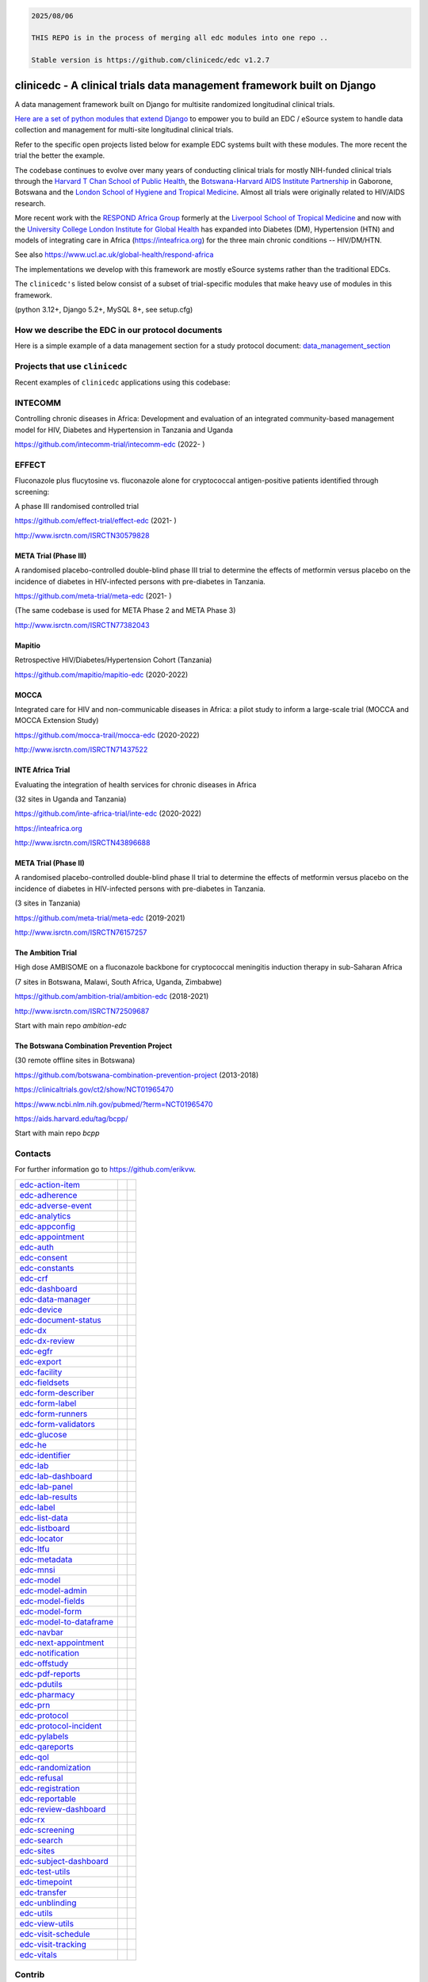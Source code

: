 
.. code-block:: text

    2025/08/06

    THIS REPO is in the process of merging all edc modules into one repo ..

    Stable version is https://github.com/clinicedc/edc v1.2.7



|pypi| |downloads| |black| |django-packages|

clinicedc -  A clinical trials data management framework built on Django
========================================================================

A data management framework built on Django for multisite randomized longitudinal clinical trials.

`Here are a set of python modules that extend Django <https://github.com/clinicedc/edc>`__ to empower you to build an EDC / eSource system to handle data
collection and management for multi-site longitudinal clinical trials.

Refer to the specific open projects listed below for example EDC systems built with these modules.
The more recent the trial the better the example.

The codebase continues to evolve over many years of conducting clinical trials for mostly NIH-funded clinical trials through
the `Harvard T Chan School of Public Health <https://aids.harvard.edu>`__, the
`Botswana-Harvard AIDS Institute Partnership <https://aids.harvard.edu/research/bhp>`__
in Gaborone, Botswana and the `London School of Hygiene and Tropical Medicine <https://lshtm.ac.uk>`__.
Almost all trials were originally related to HIV/AIDS research.

More recent work with the `RESPOND Africa Group <https://www.ucl.ac.uk/global-health/respond-africa>`__ formerly at the
`Liverpool School of Tropical Medicine <https://lstm.ac.uk>`__ and now with the `University College London Institute for Global Health <https://www.ucl.ac.uk/global-health/>`__ has expanded into Diabetes (DM),
Hypertension (HTN) and models of integrating care in Africa (https://inteafrica.org) for the
three main chronic conditions -- HIV/DM/HTN.

See also https://www.ucl.ac.uk/global-health/respond-africa

The implementations we develop with this framework are mostly eSource systems rather than the traditional EDCs.

The ``clinicedc's`` listed below consist of a subset of trial-specific modules that make heavy use of modules in this framework.

(python 3.12+, Django 5.2+, MySQL 8+, see setup.cfg)


How we describe the EDC in our protocol documents
-------------------------------------------------

Here is a simple example of a data management section for a study protocol document: `data_management_section`_

.. _data_management_section: https://github.com/clinicedc/edc/blob/main/docs/protocol_data_management_section.rst


Projects that use ``clinicedc``
-------------------------------
Recent examples of ``clinicedc`` applications using this codebase:

INTECOMM
--------
Controlling chronic diseases in Africa: Development and evaluation of an integrated community-based management model for HIV, Diabetes and Hypertension in Tanzania and Uganda

https://github.com/intecomm-trial/intecomm-edc (2022- )

EFFECT
------
Fluconazole plus flucytosine vs. fluconazole alone for cryptococcal antigen-positive patients identified through screening:

A phase III randomised controlled trial

https://github.com/effect-trial/effect-edc (2021- )

http://www.isrctn.com/ISRCTN30579828

META Trial (Phase III)
~~~~~~~~~~~~~~~~~~~~~~
A randomised placebo-controlled double-blind phase III trial to determine the effects of metformin versus placebo on the incidence of diabetes in HIV-infected persons with pre-diabetes in Tanzania.

https://github.com/meta-trial/meta-edc (2021- )

(The same codebase is used for META Phase 2 and META Phase 3)

http://www.isrctn.com/ISRCTN77382043

Mapitio
~~~~~~~

Retrospective HIV/Diabetes/Hypertension Cohort (Tanzania)

https://github.com/mapitio/mapitio-edc (2020-2022)

MOCCA
~~~~~

Integrated care for HIV and non-communicable diseases in Africa: a pilot study to inform a large-scale trial (MOCCA and MOCCA Extension Study)

https://github.com/mocca-trail/mocca-edc (2020-2022)

http://www.isrctn.com/ISRCTN71437522

INTE Africa Trial
~~~~~~~~~~~~~~~~~
Evaluating the integration of health services for chronic diseases in Africa

(32 sites in Uganda and Tanzania)

https://github.com/inte-africa-trial/inte-edc (2020-2022)

https://inteafrica.org

http://www.isrctn.com/ISRCTN43896688

META Trial (Phase II)
~~~~~~~~~~~~~~~~~~~~~
A randomised placebo-controlled double-blind phase II trial to determine the effects of metformin versus placebo on the incidence of diabetes in HIV-infected persons with pre-diabetes in Tanzania.

(3 sites in Tanzania)

https://github.com/meta-trial/meta-edc (2019-2021)

http://www.isrctn.com/ISRCTN76157257


The Ambition Trial
~~~~~~~~~~~~~~~~~~

High dose AMBISOME on a fluconazole backbone for cryptococcal meningitis induction therapy in sub-Saharan Africa

(7 sites in Botswana, Malawi, South Africa, Uganda, Zimbabwe)

https://github.com/ambition-trial/ambition-edc (2018-2021)

http://www.isrctn.com/ISRCTN72509687

Start with main repo `ambition-edc`

The Botswana Combination Prevention Project
~~~~~~~~~~~~~~~~~~~~~~~~~~~~~~~~~~~~~~~~~~~

(30 remote offline sites in Botswana)

https://github.com/botswana-combination-prevention-project (2013-2018)

https://clinicaltrials.gov/ct2/show/NCT01965470

https://www.ncbi.nlm.nih.gov/pubmed/?term=NCT01965470

https://aids.harvard.edu/tag/bcpp/

Start with main repo `bcpp`

Contacts
--------

For further information go to https://github.com/erikvw.

|django| |jet-brains|



=========================== ============================= ==================================
edc-action-item_            |edc-action-item|             |pypi-edc-action-item|
edc-adherence_              |edc-adherence|               |pypi-edc-adherence|
edc-adverse-event_          |edc-adverse-event|           |pypi-edc-adverse-event|
edc-analytics_                                            |pypi-edc-analytics|
edc-appconfig_              |edc-appconfig|               |pypi-edc-appconfig|
edc-appointment_            |edc-appointment|             |pypi-edc-appointment|
edc-auth_                   |edc-auth|                    |pypi-edc-auth|
edc-consent_                |edc-consent|                 |pypi-edc-consent|
edc-constants_                                            |pypi-edc-constants|
edc-crf_                    |edc-crf|                     |pypi-edc-crf|
edc-dashboard_              |edc-dashboard|               |pypi-edc-dashboard|
edc-data-manager_           |edc-data-manager|            |pypi-edc-data-manager|
edc-device_                 |edc-device|                  |pypi-edc-device|
edc-document-status_        |edc-document-status|         |pypi-edc-document-status|
edc-dx_                     |edc-dx|                      |pypi-edc-dx|
edc-dx-review_              |edc-dx-review|               |pypi-edc-dx-review|
edc-egfr_                   |edc-egfr|                    |pypi-edc-egfr|
edc-export_                 |edc-export|                  |pypi-edc-export|
edc-facility_               |edc-facility|                |pypi-edc-facility|
edc-fieldsets_              |edc-fieldsets|               |pypi-edc-fieldsets|
edc-form-describer_         |edc-form-describer|          |pypi-edc-form-describer|
edc-form-label_             |edc-form-label|              |pypi-edc-form-label|
edc-form-runners_           |edc-form-runners|            |pypi-edc-form-runners|
edc-form-validators_        |edc-form-validators|         |pypi-edc-form-validators|
edc-glucose_                |edc-glucose|                 |pypi-edc-glucose|
edc-he_                     |edc-he|                      |pypi-edc-he|
edc-identifier_             |edc-identifier|              |pypi-edc-identifier|
edc-lab_                    |edc-lab|                     |pypi-edc-lab|
edc-lab-dashboard_          |edc-lab-dashboard|           |pypi-edc-lab-dashboard|
edc-lab-panel_              |edc-lab-panel|               |pypi-edc-lab-panel|
edc-lab-results_            |edc-lab-results|             |pypi-edc-lab-results|
edc-label_                  |edc-label|                   |pypi-edc-label|
edc-list-data_              |edc-list-data|               |pypi-edc-list-data|
edc-listboard_              |edc-listboard|               |pypi-edc-listboard|
edc-locator_                |edc-locator|                 |pypi-edc-locator|
edc-ltfu_                   |edc-ltfu|                    |pypi-edc-ltfu|
edc-metadata_               |edc-metadata|                |pypi-edc-metadata|
edc-mnsi_                   |edc-mnsi|                    |pypi-edc-mnsi|
edc-model_                  |edc-model|                   |pypi-edc-model|
edc-model-admin_            |edc-model-admin|             |pypi-edc-model-admin|
edc-model-fields_           |edc-model-fields|            |pypi-edc-model-fields|
edc-model-form_             |edc-model-form|              |pypi-edc-model-form|
edc-model-to-dataframe_     |edc-model-to-dataframe|      |pypi-edc-model-to-dataframe|
edc-navbar_                 |edc-navbar|                  |pypi-edc-navbar|
edc-next-appointment_       |edc-next-appointment|        |pypi-edc-next-appointment|
edc-notification_           |edc-notification|            |pypi-edc-notification|
edc-offstudy_               |edc-offstudy|                |pypi-edc-offstudy|
edc-pdf-reports_            |edc-pdf-reports|             |pypi-edc-pdf-reports|
edc-pdutils_                |edc-pdutils|                 |pypi-edc-pdutils|
edc-pharmacy_               |edc-pharmacy|                |pypi-edc-pharmacy|
edc-prn_                    |edc-prn|                     |pypi-edc-prn|
edc-protocol_               |edc-protocol|                |pypi-edc-protocol|
edc-protocol-incident_      |edc-protocol-incident|       |pypi-edc-protocol-incident|
edc-pylabels_               |edc-pylabels|                |pypi-edc-pylabels|
edc-qareports_              |edc-qareports|               |pypi-edc-qareports|
edc-qol_                    |edc-qol|                     |pypi-edc-qol|
edc-randomization_          |edc-randomization|           |pypi-edc-randomization|
edc-refusal_                |edc-refusal|                 |pypi-edc-refusal|
edc-registration_           |edc-registration|            |pypi-edc-registration|
edc-reportable_             |edc-reportable|              |pypi-edc-reportable|
edc-review-dashboard_       |edc-review-dashboard|        |pypi-edc-review-dashboard|
edc-rx_                     |edc-rx|                      |pypi-edc-rx|
edc-screening_              |edc-screening|               |pypi-edc-screening|
edc-search_                 |edc-search|                  |pypi-edc-search|
edc-sites_                  |edc-sites|                   |pypi-edc-sites|
edc-subject-dashboard_      |edc-subject-dashboard|       |pypi-edc-subject-dashboard|
edc-test-utils_             |edc-test-utils|              |pypi-edc-test-utils|
edc-timepoint_              |edc-timepoint|               |pypi-edc-timepoint|
edc-transfer_               |edc-transfer|                |pypi-edc-transfer|
edc-unblinding_             |edc-unblinding|              |pypi-edc-unblinding|
edc-utils_                  |edc-utils|                   |pypi-edc-utils|
edc-view-utils_             |edc-view-utils|              |pypi-edc-view-utils|
edc-visit-schedule_         |edc-visit-schedule|          |pypi-edc-visit-schedule|
edc-visit-tracking_         |edc-visit-tracking|          |pypi-edc-visit-tracking|
edc-vitals_                 |edc-vitals|                  |pypi-edc-vitals|
=========================== ============================= ==================================


Contrib
-------

========================== ============================== ==================================
edc-csf_                    |edc-csf|                     |pypi-edc-csf|
edc-microbiology_           |edc-microbiology|            |pypi-edc-microbiology|
edc-microscopy_             |edc-microscopy|              |pypi-edc-microscopy|
========================== ============================== ==================================

Thanks to JetBrains for support with an opensource PyCharm IDE license. |jet-brains|



.. |pypi| image:: https://img.shields.io/pypi/v/edc.svg
    :target: https://pypi.python.org/pypi/edc

.. |downloads| image:: https://pepy.tech/badge/edc
   :target: https://pepy.tech/project/edc

.. |django| image:: https://www.djangoproject.com/m/img/badges/djangomade124x25.gif
   :target: http://www.djangoproject.com/
   :alt: Made with Django


.. _edc-action-item: https://github.com/clinicedc/edc-action-item
.. _edc-adherence: https://github.com/clinicedc/edc-adherence
.. _edc-adverse-event: https://github.com/clinicedc/edc-adverse-event
.. _edc-analytics: https://github.com/clinicedc/edc-analytics
.. _edc-appointment: https://github.com/clinicedc/edc-appointment
.. _edc-appconfig: https://github.com/clinicedc/edc-appconfig
.. _edc-auth: https://github.com/clinicedc/edc-auth
.. _edc-consent: https://github.com/clinicedc/edc-consent
.. _edc-constants: https://github.com/clinicedc/edc-constants
.. _edc-crf: https://github.com/clinicedc/edc-crf
.. _edc-csf: https://github.com/clinicedc/edc-csf
.. _edc-dashboard: https://github.com/clinicedc/edc-dashboard
.. _edc-data-manager: https://github.com/clinicedc/edc-data-manager
.. _edc-device: https://github.com/clinicedc/edc-device
.. _edc-document-status: https://github.com/clinicedc/edc-document-status
.. _edc-dx: https://github.com/clinicedc/edc-dx
.. _edc-dx-review: https://github.com/clinicedc/edc-dx-review
.. _edc-egfr: https://github.com/clinicedc/edc-egfr
.. _edc-export: https://github.com/clinicedc/edc-export
.. _edc-facility: https://github.com/clinicedc/edc-facility
.. _edc-fieldsets: https://github.com/clinicedc/edc-fieldsets
.. _edc-form-describer: https://github.com/clinicedc/edc-form-describer
.. _edc-form-label: https://github.com/clinicedc/edc-form-label
.. _edc-form-runners: https://github.com/clinicedc/edc-form-runners
.. _edc-form-validators: https://github.com/clinicedc/edc-form-validators
.. _edc-glucose: https://github.com/clinicedc/edc-glucose
.. _edc-he: https://github.com/clinicedc/edc-he
.. _edc-identifier: https://github.com/clinicedc/edc-identifier
.. _edc-lab: https://github.com/clinicedc/edc-lab
.. _edc-lab-dashboard: https://github.com/clinicedc/edc-lab-dashboard
.. _edc-lab-panel: https://github.com/clinicedc/edc-lab-panel
.. _edc-lab-results: https://github.com/clinicedc/edc-lab-results
.. _edc-label: https://github.com/clinicedc/edc-label
.. _edc-list-data: https://github.com/clinicedc/edc-list-data
.. _edc-listboard: https://github.com/clinicedc/edc-listboard
.. _edc-locator: https://github.com/clinicedc/edc-locator
.. _edc-ltfu: https://github.com/clinicedc/edc-ltfu
.. _edc-metadata: https://github.com/clinicedc/edc-metadata
.. _edc-mnsi: https://github.com/clinicedc/edc-mnsi
.. _edc-microbiology: https://github.com/clinicedc/edc-microbiology
.. _edc-microscopy: https://github.com/clinicedc/edc-microscopy
.. _edc-model: https://github.com/clinicedc/edc-model
.. _edc-model-admin: https://github.com/clinicedc/edc-model-admin
.. _edc-model-fields: https://github.com/clinicedc/edc-model-fields
.. _edc-model-form: https://github.com/clinicedc/edc-model-form
.. _edc-model-to-dataframe: https://github.com/clinicedc/edc-model-to-dataframe
.. _edc-navbar: https://github.com/clinicedc/edc-navbar
.. _edc-next-appointment: https://github.com/clinicedc/edc-next-appointment
.. _edc-notification: https://github.com/clinicedc/edc-notification
.. _edc-offstudy: https://github.com/clinicedc/edc-offstudy
.. _edc-pdutils: https://github.com/clinicedc/edc-pdutils
.. _edc-pharmacy: https://github.com/clinicedc/edc-pharmacy
.. _edc-prn: https://github.com/clinicedc/edc-prn
.. _edc-protocol: https://github.com/clinicedc/edc-protocol
.. _edc-protocol-incident: https://github.com/clinicedc/edc-protocol-incident
.. _edc-pylabels: https://github.com/clinicedc/edc-pylabels
.. _edc-qareports: https://github.com/clinicedc/edc-qareports
.. _edc-qol: https://github.com/clinicedc/edc-qol
.. _edc-randomization: https://github.com/clinicedc/edc-randomization
.. _edc-refusal: https://github.com/clinicedc/edc-refusal
.. _edc-registration: https://github.com/clinicedc/edc-registration
.. _edc-reportable: https://github.com/clinicedc/edc-reportable
.. _edc-pdf-reports: https://github.com/clinicedc/edc-reports
.. _edc-review-dashboard: https://github.com/clinicedc/edc-review-dashboard
.. _edc-rx: https://github.com/clinicedc/edc-rx
.. _edc-screening: https://github.com/clinicedc/edc-screening
.. _edc-search: https://github.com/clinicedc/edc-search
.. _edc-sites: https://github.com/clinicedc/edc-sites
.. _edc-subject-dashboard: https://github.com/clinicedc/edc-subject-dashboard
.. _edc-test-utils: https://github.com/clinicedc/edc-test-utils
.. _edc-timepoint: https://github.com/clinicedc/edc-timepoint
.. _edc-transfer: https://github.com/clinicedc/edc-transfer
.. _edc-unblinding: https://github.com/clinicedc/edc-unblinding
.. _edc-utils: https://github.com/clinicedc/edc-utils
.. _edc-view-utils: https://github.com/clinicedc/edc-view-utils
.. _edc-visit-schedule: https://github.com/clinicedc/edc-visit-schedule
.. _edc-visit-tracking: https://github.com/clinicedc/edc-visit-tracking
.. _edc-vitals: https://github.com/clinicedc/edc-vitals

.. |edc-action-item| image:: https://github.com/clinicedc/edc-action-item/actions/workflows/build.yml/badge.svg
  :target: https://github.com/clinicedc/edc-action-item/actions/workflows/build.yml
.. |edc-adherence| image:: https://github.com/clinicedc/edc-adherence/actions/workflows/build.yml/badge.svg
  :target: https://github.com/clinicedc/edc-adherence/actions/workflows/build.yml
.. |edc-adverse-event| image:: https://github.com/clinicedc/edc-adverse-event/actions/workflows/build.yml/badge.svg
  :target: https://github.com/clinicedc/edc-adverse-event/actions/workflows/build.yml
.. |edc-appointment| image:: https://github.com/clinicedc/edc-appointment/actions/workflows/build.yml/badge.svg
  :target: https://github.com/clinicedc/edc-appointment/actions/workflows/build.yml
.. |edc-appconfig| image:: https://github.com/clinicedc/edc-appconfig/actions/workflows/build.yml/badge.svg
  :target: https://github.com/clinicedc/edc-appconfig/actions/workflows/build.yml
.. |edc-auth| image:: https://github.com/clinicedc/edc-auth/actions/workflows/build.yml/badge.svg
  :target: https://github.com/clinicedc/edc-auth/actions/workflows/build.yml
.. |edc-clinic| image:: https://github.com/clinicedc/edc-clinic/actions/workflows/build.yml/badge.svg
  :target: https://github.com/clinicedc/edc-clinic/actions/workflows/build.yml
.. |edc-consent| image:: https://github.com/clinicedc/edc-consent/actions/workflows/build.yml/badge.svg
  :target: https://github.com/clinicedc/edc-consent/actions/workflows/build.yml
.. |edc-crf| image:: https://github.com/clinicedc/edc-crf/actions/workflows/build.yml/badge.svg
  :target: https://github.com/clinicedc/edc-crf/actions/workflows/build.yml
.. |edc-csf| image:: https://github.com/clinicedc/edc-csf/actions/workflows/build.yml/badge.svg
  :target: https://github.com/clinicedc/edc-csf/actions/workflows/build.yml
.. |edc-dashboard| image:: https://github.com/clinicedc/edc-dashboard/actions/workflows/build.yml/badge.svg
  :target: https://github.com/clinicedc/edc-dashboard/actions/workflows/build.yml
.. |edc-data-manager| image:: https://github.com/clinicedc/edc-data-manager/actions/workflows/build.yml/badge.svg
  :target: https://github.com/clinicedc/edc-data-manager/actions/workflows/build.yml
.. |edc-device| image:: https://github.com/clinicedc/edc-device/actions/workflows/build.yml/badge.svg
  :target: https://github.com/clinicedc/edc-device/actions/workflows/build.yml
.. |edc-document-status| image:: https://github.com/clinicedc/edc-document-status/actions/workflows/build.yml/badge.svg
  :target: https://github.com/clinicedc/edc-document-status/actions/workflows/build.yml
.. |edc-dx| image:: https://github.com/clinicedc/edc-dx/actions/workflows/build.yml/badge.svg
  :target: https://github.com/clinicedc/edc-dx/actions/workflows/build.yml
.. |edc-dx-review| image:: https://github.com/clinicedc/edc-dx-review/actions/workflows/build.yml/badge.svg
  :target: https://github.com/clinicedc/edc-dx-review/actions/workflows/build.yml
.. |edc-egfr| image:: https://github.com/clinicedc/edc-egfr/actions/workflows/build.yml/badge.svg
  :target: https://github.com/clinicedc/edc-egfr/actions/workflows/build.yml
.. |edc-export| image:: https://github.com/clinicedc/edc-export/actions/workflows/build.yml/badge.svg
  :target: https://github.com/clinicedc/edc-export/actions/workflows/build.yml
.. |edc-facility| image:: https://github.com/clinicedc/edc-facility/actions/workflows/build.yml/badge.svg
  :target: https://github.com/clinicedc/edc-facility/actions/workflows/build.yml
.. |edc-fieldsets| image:: https://github.com/clinicedc/edc-fieldsets/actions/workflows/build.yml/badge.svg
  :target: https://github.com/clinicedc/edc-fieldsets/actions/workflows/build.yml
.. |edc-form-describer| image:: https://github.com/clinicedc/edc-form-describer/actions/workflows/build.yml/badge.svg
  :target: https://github.com/clinicedc/edc-form-describer/actions/workflows/build.yml
.. |edc-form-label| image:: https://github.com/clinicedc/edc-form-label/actions/workflows/build.yml/badge.svg
  :target: https://github.com/clinicedc/edc-form-label/actions/workflows/build.yml
.. |edc-form-runners| image:: https://github.com/clinicedc/edc-form-runners/actions/workflows/build.yml/badge.svg
  :target: https://github.com/clinicedc/edc-form-runners/actions/workflows/build.yml
.. |edc-form-validators| image:: https://github.com/clinicedc/edc-form-validators/actions/workflows/build.yml/badge.svg
  :target: https://github.com/clinicedc/edc-form-validators/actions/workflows/build.yml
.. |edc-glucose| image:: https://github.com/clinicedc/edc-glucose/actions/workflows/build.yml/badge.svg
  :target: https://github.com/clinicedc/edc-glucose/actions/workflows/build.yml
.. |edc-he| image:: https://github.com/clinicedc/edc-he/actions/workflows/build.yml/badge.svg
  :target: https://github.com/clinicedc/edc-he/actions/workflows/build.yml
.. |edc-identifier| image:: https://github.com/clinicedc/edc-identifier/actions/workflows/build.yml/badge.svg
  :target: https://github.com/clinicedc/edc-identifier/actions/workflows/build.yml
.. |edc-lab| image:: https://github.com/clinicedc/edc-lab/actions/workflows/build.yml/badge.svg
  :target: https://github.com/clinicedc/edc-lab/actions/workflows/build.yml
.. |edc-lab-dashboard| image:: https://github.com/clinicedc/edc-lab-dashboard/actions/workflows/build.yml/badge.svg
  :target: https://github.com/clinicedc/edc-lab-dashboard/actions/workflows/build.yml
.. |edc-lab-panel| image:: https://github.com/clinicedc/edc-lab-panel/actions/workflows/build.yml/badge.svg
  :target: https://github.com/clinicedc/edc-lab-panel/actions/workflows/build.yml
.. |edc-lab-results| image:: https://github.com/clinicedc/edc-lab-results/actions/workflows/build.yml/badge.svg
  :target: https://github.com/clinicedc/edc-lab-results/actions/workflows/build.yml
.. |edc-label| image:: https://github.com/clinicedc/edc-label/actions/workflows/build.yml/badge.svg
  :target: https://github.com/clinicedc/edc-label/actions/workflows/build.yml
.. |edc-list-data| image:: https://github.com/clinicedc/edc-list-data/actions/workflows/build.yml/badge.svg
  :target: https://github.com/clinicedc/edc-list-data/actions/workflows/build.yml
.. |edc-listboard| image:: https://github.com/clinicedc/edc-listboard/actions/workflows/build.yml/badge.svg
  :target: https://github.com/clinicedc/edc-listboard/actions/workflows/build.yml
.. |edc-locator| image:: https://github.com/clinicedc/edc-locator/actions/workflows/build.yml/badge.svg
  :target: https://github.com/clinicedc/edc-locator/actions/workflows/build.yml
.. |edc-ltfu| image:: https://github.com/clinicedc/edc-ltfu/actions/workflows/build.yml/badge.svg
  :target: https://github.com/clinicedc/edc-ltfu/actions/workflows/build.yml
.. |edc-metadata| image:: https://github.com/clinicedc/edc-metadata/actions/workflows/build.yml/badge.svg
  :target: https://github.com/clinicedc/edc-metadata/actions/workflows/build.yml
.. |edc-metadata-rules| image:: https://github.com/clinicedc/edc-metadata-rules/actions/workflows/build.yml/badge.svg
  :target: https://github.com/clinicedc/edc-metadata-rules/actions/workflows/build.yml
.. |edc-mnsi| image:: https://github.com/clinicedc/edc-mnsi/actions/workflows/build.yml/badge.svg
  :target: https://github.com/clinicedc/edc-mnsi/actions/workflows/build.yml
.. |edc-microbiology| image:: https://github.com/clinicedc/edc-microbiology/actions/workflows/build.yml/badge.svg
  :target: https://github.com/clinicedc/edc-microbiology/actions/workflows/build.yml
.. |edc-microscopy| image:: https://github.com/clinicedc/edc-microscopy/actions/workflows/build.yml/badge.svg
  :target: https://github.com/clinicedc/edc-microscopy/actions/workflows/build.yml
.. |edc-model| image:: https://github.com/clinicedc/edc-model/actions/workflows/build.yml/badge.svg
  :target: https://github.com/clinicedc/edc-model/actions/workflows/build.yml
.. |edc-model-admin| image:: https://github.com/clinicedc/edc-model-admin/actions/workflows/build.yml/badge.svg
  :target: https://github.com/clinicedc/edc-model-admin/actions/workflows/build.yml
.. |edc-model-fields| image:: https://github.com/clinicedc/edc-model-fields/actions/workflows/build.yml/badge.svg
  :target: https://github.com/clinicedc/edc-model-fields/actions/workflows/build.yml
.. |edc-model-form| image:: https://github.com/clinicedc/edc-model-form/actions/workflows/build.yml/badge.svg
  :target: https://github.com/clinicedc/edc-model-form/actions/workflows/build.yml
.. |edc-model-to-dataframe| image:: https://github.com/clinicedc/edc-model-to-dataframe/actions/workflows/build.yml/badge.svg
  :target: https://github.com/clinicedc/edc-model-to-dataframe/actions/workflows/build.yml
.. |edc-navbar| image:: https://github.com/clinicedc/edc-navbar/actions/workflows/build.yml/badge.svg
  :target: https://github.com/clinicedc/edc-navbar/actions/workflows/build.yml
.. |edc-next-appointment| image:: https://github.com/clinicedc/edc-next-appointment/actions/workflows/build.yml/badge.svg
  :target: https://github.com/clinicedc/edc-next-appointment/actions/workflows/build.yml
.. |edc-notification| image:: https://github.com/clinicedc/edc-notification/actions/workflows/build.yml/badge.svg
  :target: https://github.com/clinicedc/edc-notification/actions/workflows/build.yml
.. |edc-offstudy| image:: https://github.com/clinicedc/edc-offstudy/actions/workflows/build.yml/badge.svg
  :target: https://github.com/clinicedc/edc-offstudy/actions/workflows/build.yml
.. |edc-pdutils| image:: https://github.com/clinicedc/edc-pdutils/actions/workflows/build.yml/badge.svg
  :target: https://github.com/clinicedc/edc-pdutils/actions/workflows/build.yml
.. |edc-pharmacy| image:: https://github.com/clinicedc/edc-pharmacy/actions/workflows/build.yml/badge.svg
  :target: https://github.com/clinicedc/edc-pharmacy/actions/workflows/build.yml
.. |edc-prn| image:: https://github.com/clinicedc/edc-prn/actions/workflows/build.yml/badge.svg
  :target: https://github.com/clinicedc/edc-prn/actions/workflows/build.yml
.. |edc-protocol| image:: https://github.com/clinicedc/edc-protocol/actions/workflows/build.yml/badge.svg
  :target: https://github.com/clinicedc/edc-protocol/actions/workflows/build.yml
.. |edc-protocol-incident| image:: https://github.com/clinicedc/edc-protocol-incident/actions/workflows/build.yml/badge.svg
  :target: https://github.com/clinicedc/edc-protocol-incident/actions/workflows/build.yml
.. |edc-pylabels| image:: https://github.com/clinicedc/edc-pylabels/actions/workflows/build.yml/badge.svg
  :target: https://github.com/clinicedc/edc-pylabels/actions/workflows/build.yml
.. |edc-randomization| image:: https://github.com/clinicedc/edc-randomization/actions/workflows/build.yml/badge.svg
  :target: https://github.com/clinicedc/edc-randomization/actions/workflows/build.yml
.. |edc-refusal| image:: https://github.com/clinicedc/edc-refusal/actions/workflows/build.yml/badge.svg
  :target: https://github.com/clinicedc/edc-refusal/actions/workflows/build.yml
.. |edc-registration| image:: https://github.com/clinicedc/edc-registration/actions/workflows/build.yml/badge.svg
  :target: https://github.com/clinicedc/edc-registration/actions/workflows/build.yml
.. |edc-reportable| image:: https://github.com/clinicedc/edc-reportable/actions/workflows/build.yml/badge.svg
  :target: https://github.com/clinicedc/edc-reportable/actions/workflows/build.yml
.. |edc-pdf-reports| image:: https://github.com/clinicedc/edc-pdf-reports/actions/workflows/build.yml/badge.svg
  :target: https://github.com/clinicedc/edc-pdf-reports/actions/workflows/build.yml
.. |edc-qareports| image:: https://github.com/clinicedc/edc-qareports/actions/workflows/build.yml/badge.svg
  :target: https://github.com/clinicedc/edc-qareports/actions/workflows/build.yml
.. |edc-qol| image:: https://github.com/clinicedc/edc-qol/actions/workflows/build.yml/badge.svg
  :target: https://github.com/clinicedc/edc-qol/actions/workflows/build.yml
.. |edc-review-dashboard| image:: https://github.com/clinicedc/edc-review-dashboard/actions/workflows/build.yml/badge.svg
  :target: https://github.com/clinicedc/edc-review-dashboard/actions/workflows/build.yml
.. |edc-rx| image:: https://github.com/clinicedc/edc-rx/actions/workflows/build.yml/badge.svg
  :target: https://github.com/clinicedc/edc-rx/actions/workflows/build.yml
.. |edc-screening| image:: https://github.com/clinicedc/edc-screening/actions/workflows/build.yml/badge.svg
  :target: https://github.com/clinicedc/edc-screening/actions/workflows/build.yml
.. |edc-search| image:: https://github.com/clinicedc/edc-search/actions/workflows/build.yml/badge.svg
  :target: https://github.com/clinicedc/edc-search/actions/workflows/build.yml
.. |edc-sites| image:: https://github.com/clinicedc/edc-sites/actions/workflows/build.yml/badge.svg
  :target: https://github.com/clinicedc/edc-sites/actions/workflows/build.yml
.. |edc-subject-dashboard| image:: https://github.com/clinicedc/edc-subject-dashboard/actions/workflows/build.yml/badge.svg
  :target: https://github.com/clinicedc/edc-subject-dashboard/actions/workflows/build.yml
.. |edc-test-utils| image:: https://github.com/clinicedc/edc-test-utils/actions/workflows/build.yml/badge.svg
  :target: https://github.com/clinicedc/edc-test-utils/actions/workflows/build.yml
.. |edc-timepoint| image:: https://github.com/clinicedc/edc-timepoint/actions/workflows/build.yml/badge.svg
  :target: https://github.com/clinicedc/edc-timepoint/actions/workflows/build.yml
.. |edc-transfer| image:: https://github.com/clinicedc/edc-transfer/actions/workflows/build.yml/badge.svg
  :target: https://github.com/clinicedc/edc-transfer/actions/workflows/build.yml
.. |edc-unblinding| image:: https://github.com/clinicedc/edc-unblinding/actions/workflows/build.yml/badge.svg
  :target: https://github.com/clinicedc/edc-unblinding/actions/workflows/build.yml
.. |edc-utils| image:: https://github.com/clinicedc/edc-utils/actions/workflows/build.yml/badge.svg
  :target: https://github.com/clinicedc/edc-utils/actions/workflows/build.yml
.. |edc-view-utils| image:: https://github.com/clinicedc/edc-view-utils/actions/workflows/build.yml/badge.svg
  :target: https://github.com/clinicedc/edc-view-utils/actions/workflows/build.yml
.. |edc-visit-schedule| image:: https://github.com/clinicedc/edc-visit-schedule/actions/workflows/build.yml/badge.svg
  :target: https://github.com/clinicedc/edc-visit-schedule/actions/workflows/build.yml
.. |edc-visit-tracking| image:: https://github.com/clinicedc/edc-visit-tracking/actions/workflows/build.yml/badge.svg
  :target: https://github.com/clinicedc/edc-visit-tracking/actions/workflows/build.yml
.. |edc-vitals| image:: https://github.com/clinicedc/edc-vitals/actions/workflows/build.yml/badge.svg
  :target: https://github.com/clinicedc/edc-vitals/actions/workflows/build.yml

.. |pypi-edc-action-item| image:: https://img.shields.io/pypi/v/edc-action-item.svg
    :target: https://pypi.python.org/pypi/edc-action-item
.. |pypi-edc-adherence| image:: https://img.shields.io/pypi/v/edc-adherence.svg
    :target: https://pypi.python.org/pypi/edc-adherence
.. |pypi-edc-adverse-event| image:: https://img.shields.io/pypi/v/edc-adverse-event.svg
    :target: https://pypi.python.org/pypi/edc-adverse-event
.. |pypi-edc-analytics| image:: https://img.shields.io/pypi/v/edc-analytics.svg
    :target: https://pypi.python.org/pypi/edc-analytics
.. |pypi-edc-appointment| image:: https://img.shields.io/pypi/v/edc-appointment.svg
    :target: https://pypi.python.org/pypi/edc-appointment
.. |pypi-edc-appconfig| image:: https://img.shields.io/pypi/v/edc-appconfig.svg
    :target: https://pypi.python.org/pypi/edc-appconfig
.. |pypi-edc-auth| image:: https://img.shields.io/pypi/v/edc-auth.svg
    :target: https://pypi.python.org/pypi/edc-auth
.. |pypi-edc-blood-results| image:: https://img.shields.io/pypi/v/edc-blood-results.svg
    :target: https://pypi.python.org/pypi/edc-blood-results
.. |pypi-edc-consent| image:: https://img.shields.io/pypi/v/edc-consent.svg
    :target: https://pypi.python.org/pypi/edc-consent
.. |pypi-edc-constants| image:: https://img.shields.io/pypi/v/edc-constants.svg
    :target: https://pypi.python.org/pypi/edc-constants
.. |pypi-edc-crf| image:: https://img.shields.io/pypi/v/edc-crf.svg
    :target: https://pypi.python.org/pypi/edc-crf
.. |pypi-edc-csf| image:: https://img.shields.io/pypi/v/edc-csf.svg
    :target: https://pypi.python.org/pypi/edc-csf
.. |pypi-edc-dashboard| image:: https://img.shields.io/pypi/v/edc-dashboard.svg
    :target: https://pypi.python.org/pypi/edc-dashboard
.. |pypi-edc-data-manager| image:: https://img.shields.io/pypi/v/edc-data-manager.svg
    :target: https://pypi.python.org/pypi/edc-data-manager
.. |pypi-edc-device| image:: https://img.shields.io/pypi/v/edc-device.svg
    :target: https://pypi.python.org/pypi/edc-device
.. |pypi-edc-document-status| image:: https://img.shields.io/pypi/v/edc-document-status.svg
    :target: https://pypi.python.org/pypi/edc-document-status
.. |pypi-edc-dx| image:: https://img.shields.io/pypi/v/edc-dx.svg
    :target: https://pypi.python.org/pypi/edc-dx
.. |pypi-edc-dx-review| image:: https://img.shields.io/pypi/v/edc-dx-review.svg
    :target: https://pypi.python.org/pypi/edc-dx-review
.. |pypi-edc-egfr| image:: https://img.shields.io/pypi/v/edc-egfr.svg
    :target: https://pypi.python.org/pypi/edc-egfr
.. |pypi-edc-export| image:: https://img.shields.io/pypi/v/edc-export.svg
    :target: https://pypi.python.org/pypi/edc-export
.. |pypi-edc-facility| image:: https://img.shields.io/pypi/v/edc-facility.svg
    :target: https://pypi.python.org/pypi/edc-facility
.. |pypi-edc-fieldsets| image:: https://img.shields.io/pypi/v/edc-fieldsets.svg
    :target: https://pypi.python.org/pypi/edc-fieldsets
.. |pypi-edc-form-describer| image:: https://img.shields.io/pypi/v/edc-form-describer.svg
    :target: https://pypi.python.org/pypi/edc-form-describer
.. |pypi-edc-form-label| image:: https://img.shields.io/pypi/v/edc-form-label.svg
    :target: https://pypi.python.org/pypi/edc-form-label
.. |pypi-edc-form-runners| image:: https://img.shields.io/pypi/v/edc-form-runners.svg
    :target: https://pypi.python.org/pypi/edc-form-runners
.. |pypi-edc-form-validators| image:: https://img.shields.io/pypi/v/edc-form-validators.svg
    :target: https://pypi.python.org/pypi/edc-form-validators
.. |pypi-edc-glucose| image:: https://img.shields.io/pypi/v/edc-glucose.svg
    :target: https://pypi.python.org/pypi/edc-glucose
.. |pypi-edc-he| image:: https://img.shields.io/pypi/v/edc-he.svg
    :target: https://pypi.python.org/pypi/edc-he
.. |pypi-edc-identifier| image:: https://img.shields.io/pypi/v/edc-identifier.svg
    :target: https://pypi.python.org/pypi/edc-identifier
.. |pypi-edc-lab| image:: https://img.shields.io/pypi/v/edc-lab.svg
    :target: https://pypi.python.org/pypi/edc-lab
.. |pypi-edc-lab-dashboard| image:: https://img.shields.io/pypi/v/edc-lab-dashboard.svg
    :target: https://pypi.python.org/pypi/edc-lab-dashboard
.. |pypi-edc-lab-panel| image:: https://img.shields.io/pypi/v/edc-lab-panel.svg
    :target: https://pypi.python.org/pypi/edc-lab-panel
.. |pypi-edc-lab-results| image:: https://img.shields.io/pypi/v/edc-lab-results.svg
    :target: https://pypi.python.org/pypi/edc-lab-results
.. |pypi-edc-label| image:: https://img.shields.io/pypi/v/edc-label.svg
    :target: https://pypi.python.org/pypi/edc-label
.. |pypi-edc-list-data| image:: https://img.shields.io/pypi/v/edc-list-data.svg
    :target: https://pypi.python.org/pypi/edc-list-data
.. |pypi-edc-listboard| image:: https://img.shields.io/pypi/v/edc-listboard.svg
    :target: https://pypi.python.org/pypi/edc-listboard
.. |pypi-edc-locator| image:: https://img.shields.io/pypi/v/edc-locator.svg
    :target: https://pypi.python.org/pypi/edc-locator
.. |pypi-edc-ltfu| image:: https://img.shields.io/pypi/v/edc-ltfu.svg
    :target: https://pypi.python.org/pypi/edc-ltfu
.. |pypi-edc-metadata| image:: https://img.shields.io/pypi/v/edc-metadata.svg
    :target: https://pypi.python.org/pypi/edc-metadata
.. |pypi-edc-mnsi| image:: https://img.shields.io/pypi/v/edc-mnsi.svg
    :target: https://pypi.python.org/pypi/edc-mnsi
.. |pypi-edc-microbiology| image:: https://img.shields.io/pypi/v/edc-microbiology.svg
    :target: https://pypi.python.org/pypi/edc-microbiology
.. |pypi-edc-microscopy| image:: https://img.shields.io/pypi/v/edc-microscopy.svg
    :target: https://pypi.python.org/pypi/edc-microscopy
.. |pypi-edc-model| image:: https://img.shields.io/pypi/v/edc-model.svg
    :target: https://pypi.python.org/pypi/edc-model
.. |pypi-edc-model-admin| image:: https://img.shields.io/pypi/v/edc-model-admin.svg
    :target: https://pypi.python.org/pypi/edc-model-admin
.. |pypi-edc-model-fields| image:: https://img.shields.io/pypi/v/edc-model-fields.svg
    :target: https://pypi.python.org/pypi/edc-model-fields
.. |pypi-edc-model-form| image:: https://img.shields.io/pypi/v/edc-model-form.svg
    :target: https://pypi.python.org/pypi/edc-model-form
.. |pypi-edc-model-to-dataframe| image:: https://img.shields.io/pypi/v/edc-model-to-dataframe.svg
    :target: https://pypi.python.org/pypi/edc-model-to-dataframe
.. |pypi-edc-navbar| image:: https://img.shields.io/pypi/v/edc-navbar.svg
    :target: https://pypi.python.org/pypi/edc-navbar
.. |pypi-edc-next-appointment| image:: https://img.shields.io/pypi/v/edc-next-appointment.svg
    :target: https://pypi.python.org/pypi/edc-next-appointment
.. |pypi-edc-notification| image:: https://img.shields.io/pypi/v/edc-notification.svg
    :target: https://pypi.python.org/pypi/edc-notification
.. |pypi-edc-offstudy| image:: https://img.shields.io/pypi/v/edc-offstudy.svg
    :target: https://pypi.python.org/pypi/edc-offstudy
.. |pypi-edc-pdutils| image:: https://img.shields.io/pypi/v/edc-pdutils.svg
    :target: https://pypi.python.org/pypi/edc-pdutils
.. |pypi-edc-pharmacy| image:: https://img.shields.io/pypi/v/edc-pharmacy.svg
    :target: https://pypi.python.org/pypi/edc-pharmacy
.. |pypi-edc-prn| image:: https://img.shields.io/pypi/v/edc-prn.svg
    :target: https://pypi.python.org/pypi/edc-prn
.. |pypi-edc-protocol| image:: https://img.shields.io/pypi/v/edc-protocol.svg
    :target: https://pypi.python.org/pypi/edc-protocol
.. |pypi-edc-protocol-incident| image:: https://img.shields.io/pypi/v/edc-protocol-incident.svg
    :target: https://pypi.python.org/pypi/edc-protocol-incident
.. |pypi-edc-pylabels| image:: https://img.shields.io/pypi/v/edc-pylabels.svg
    :target: https://pypi.python.org/pypi/edc-pylabels
.. |pypi-edc-qol| image:: https://img.shields.io/pypi/v/edc-qol.svg
    :target: https://pypi.python.org/pypi/edc-qol
.. |pypi-edc-randomization| image:: https://img.shields.io/pypi/v/edc-randomization.svg
    :target: https://pypi.python.org/pypi/edc-randomization
.. |pypi-edc-refusal| image:: https://img.shields.io/pypi/v/edc-refusal.svg
    :target: https://pypi.python.org/pypi/edc-refusal
.. |pypi-edc-registration| image:: https://img.shields.io/pypi/v/edc-registration.svg
    :target: https://pypi.python.org/pypi/edc-registration
.. |pypi-edc-reportable| image:: https://img.shields.io/pypi/v/edc-reportable.svg
    :target: https://pypi.python.org/pypi/edc-reportable
.. |pypi-edc-pdf-reports| image:: https://img.shields.io/pypi/v/edc-pdf-reports.svg
    :target: https://pypi.python.org/pypi/edc-pdf-reports
.. |pypi-edc-qareports| image:: https://img.shields.io/pypi/v/edc-qareports.svg
    :target: https://pypi.python.org/pypi/edc-qareports
.. |pypi-edc-review-dashboard| image:: https://img.shields.io/pypi/v/edc-review-dashboard.svg
    :target: https://pypi.python.org/pypi/edc-review-dashboard
.. |pypi-edc-rx| image:: https://img.shields.io/pypi/v/edc-rx.svg
    :target: https://pypi.python.org/pypi/edc-rx
.. |pypi-edc-screening| image:: https://img.shields.io/pypi/v/edc-screening.svg
    :target: https://pypi.python.org/pypi/edc-screening
.. |pypi-edc-search| image:: https://img.shields.io/pypi/v/edc-search.svg
    :target: https://pypi.python.org/pypi/edc-search
.. |pypi-edc-sites| image:: https://img.shields.io/pypi/v/edc-sites.svg
    :target: https://pypi.python.org/pypi/edc-sites
.. |pypi-edc-subject-dashboard| image:: https://img.shields.io/pypi/v/edc-subject-dashboard.svg
    :target: https://pypi.python.org/pypi/edc-subject-dashboard
.. |pypi-edc-test-utils| image:: https://img.shields.io/pypi/v/edc-test-utils.svg
    :target: https://pypi.python.org/pypi/edc-test-utils
.. |pypi-edc-timepoint| image:: https://img.shields.io/pypi/v/edc-timepoint.svg
    :target: https://pypi.python.org/pypi/edc-timepoint
.. |pypi-edc-transfer| image:: https://img.shields.io/pypi/v/edc-transfer.svg
    :target: https://pypi.python.org/pypi/edc-transfer
.. |pypi-edc-unblinding| image:: https://img.shields.io/pypi/v/edc-unblinding.svg
    :target: https://pypi.python.org/pypi/edc-unblinding
.. |pypi-edc-utils| image:: https://img.shields.io/pypi/v/edc-utils.svg
    :target: https://pypi.python.org/pypi/edc-utils
.. |pypi-edc-view-utils| image:: https://img.shields.io/pypi/v/edc-view-utils.svg
    :target: https://pypi.python.org/pypi/edc-view-utils
.. |pypi-edc-visit-schedule| image:: https://img.shields.io/pypi/v/edc-visit-schedule.svg
    :target: https://pypi.python.org/pypi/edc-visit-schedule
.. |pypi-edc-visit-tracking| image:: https://img.shields.io/pypi/v/edc-visit-tracking.svg
    :target: https://pypi.python.org/pypi/edc-visit-tracking
.. |pypi-edc-vitals| image:: https://img.shields.io/pypi/v/edc-vitals.svg
    :target: https://pypi.python.org/pypi/edc-vitals
.. |jet-brains| image:: https://resources.jetbrains.com/storage/products/company/brand/logos/PyCharm_icon.png
    :target: https://jb.gg/OpenSource
    :width: 25
    :alt: JetBrains PyCharm

.. |black| image:: https://img.shields.io/badge/code%20style-black-000000.svg
    :target: https://github.com/psf/black

.. |django-packages| image:: https://img.shields.io/badge/Published%20on-Django%20Packages-0c3c26
    :target: https://djangopackages.org/packages/p/clinicedc/
